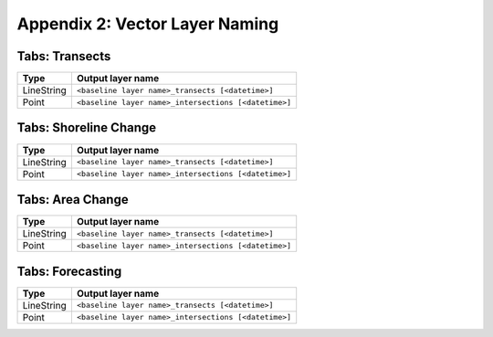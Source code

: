 .. index:: Vector Layer Naming
.. _appendices_vector_layer_naming:

Appendix 2: Vector Layer Naming
===============================

Tabs: Transects
---------------

========== ====================================================
Type       Output layer name
========== ====================================================
LineString ``<baseline layer name>_transects [<datetime>]``
Point      ``<baseline layer name>_intersections [<datetime>]``
========== ====================================================


Tabs: Shoreline Change
----------------------

========== ====================================================
Type       Output layer name
========== ====================================================
LineString ``<baseline layer name>_transects [<datetime>]``
Point      ``<baseline layer name>_intersections [<datetime>]``
========== ====================================================


Tabs: Area Change
-----------------

========== ====================================================
Type       Output layer name
========== ====================================================
LineString ``<baseline layer name>_transects [<datetime>]``
Point      ``<baseline layer name>_intersections [<datetime>]``
========== ====================================================


Tabs: Forecasting
-----------------

========== ====================================================
Type       Output layer name
========== ====================================================
LineString ``<baseline layer name>_transects [<datetime>]``
Point      ``<baseline layer name>_intersections [<datetime>]``
========== ====================================================